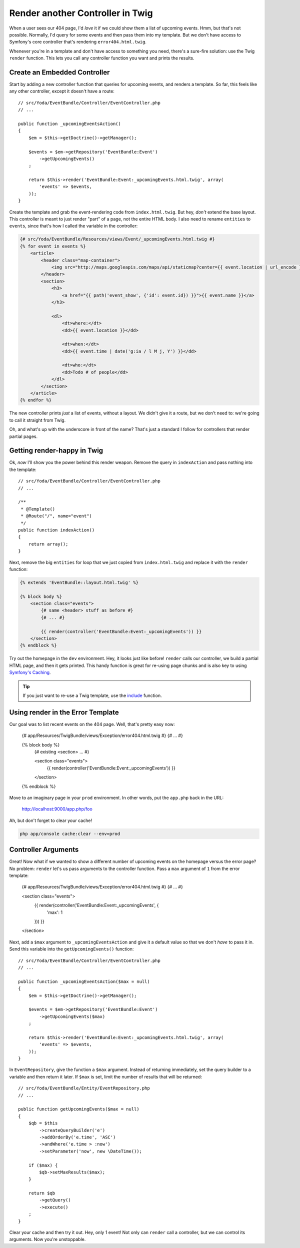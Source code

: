 Render another Controller in Twig
=================================

When a user sees our 404 page, I'd *love* it if we could show them a list of
upcoming events. Hmm, but that's not possible. Normally, I'd query for some
events and then pass them into my template. But we don't have access to Symfony's
core controller that's rendering ``error404.html.twig``. 

Whenever you're in a template and don't have access to something you need,
there's a sure-fire solution: use the Twig ``render`` function. This lets
you call any controller function you want and prints the results.

Create an Embedded Controller
-----------------------------

Start by adding a new controller function that queries for upcoming events,
and renders a template. So far, this feels like any other controller, except
it doesn't have a route::

    // src/Yoda/EventBundle/Controller/EventController.php
    // ...

    public function _upcomingEventsAction()
    {
        $em = $this->getDoctrine()->getManager();

        $events = $em->getRepository('EventBundle:Event')
            ->getUpcomingEvents()
        ;

        return $this->render('EventBundle:Event:_upcomingEvents.html.twig', array(
            'events' => $events,
        ));
    }

Create the template and grab the event-rendering code from ``index.html.twig``.
But hey, *don't* extend the base layout. This controller is meant to just
render "part" of a page, not the entire HTML body. I also need to rename
``entities`` to ``events``, since that's how I called the variable in the
controller:

.. code-block:: html+jinja

    {# src/Yoda/EventBundle/Resources/views/Event/_upcomingEvents.html.twig #}
    {% for event in events %}
        <article>
            <header class="map-container">
                <img src="http://maps.googleapis.com/maps/api/staticmap?center={{ event.location | url_encode }}&markers=color:red%7Ccolor:red%7C{{ event.location | url_encode }}&zoom=14&size=150x150&maptype=roadmap&sensor=false" />
            </header>
            <section>
                <h3>
                    <a href="{{ path('event_show', {'id': event.id}) }}">{{ event.name }}</a>
                </h3>

                <dl>
                    <dt>where:</dt>
                    <dd>{{ event.location }}</dd>

                    <dt>when:</dt>
                    <dd>{{ event.time | date('g:ia / l M j, Y') }}</dd>

                    <dt>who:</dt>
                    <dd>Todo # of people</dd>
                </dl>
            </section>
        </article>
    {% endfor %}

The new controller prints *just* a list of events, without a layout. We
didn't give it a route, but we don't need to: we're going to call it straight
from Twig.

Oh, and what's up with the underscore in front of the name? That's just a
standard I follow for controllers that render partial pages.

Getting render-happy in Twig
----------------------------

Ok, *now* I'll show you the power behind this render weapon. Remove the query
in ``indexAction`` and pass nothing into the template::

    // src/Yoda/EventBundle/Controller/EventController.php
    // ...

    /**
     * @Template()
     * @Route("/", name="event")
     */
    public function indexAction()
    {
        return array();
    }

Next, remove the big ``entities`` for loop that we just copied from ``index.html.twig``
and replace it with the ``render`` function:

.. code-block:: html+jinja

    {% extends 'EventBundle::layout.html.twig' %}

    {% block body %}
        <section class="events">
            {# same <header> stuff as before #}
            {# ... #}

            {{ render(controller('EventBundle:Event:_upcomingEvents')) }}
        </section>
    {% endblock %}

Try out the homepage in the ``dev`` environment. Hey, it looks just like before!
``render`` calls our controller, we build a partial HTML page, and then it
gets printed. This handy function is great for re-using page chunks and is
also key to using `Symfony's Caching`_.

.. tip::

    If you just want to re-use a Twig template, use the `include`_ function.

Using render in the Error Template
----------------------------------

Our goal was to list recent events on the 404 page. Well, that's pretty easy
now:

    {# app/Resources/TwigBundle/views/Exception/error404.html.twig #}
    {# ... #}

    {% block body %}
        {# existing <section> ... #}

        <section class="events">
            {{ render(controller('EventBundle:Event:_upcomingEvents')) }}
        </section>
    {% endblock %}

Move to an imaginary page in your ``prod`` environment. In other words, put
the ``app.php`` back in the URL:

    http://localhost:9000/app.php/foo

Ah, but don't forget to clear your cache!

.. code-block:: bash

    php app/console cache:clear --env=prod

Controller Arguments
--------------------

Great! Now what if we wanted to show a different number of upcoming
events on the homepage versus the error page? No problem: ``render`` let's 
us pass arguments to the controller function. Pass a ``max`` argument
of ``1`` from the error template:

    {# app/Resources/TwigBundle/views/Exception/error404.html.twig #}
    {# ... #}

    <section class="events">
        {{ render(controller('EventBundle:Event:_upcomingEvents', {
            'max': 1
        })) }}
    </section>

Next, add a ``$max`` argument to ``_upcomingEventsAction`` and give it a
default value so that we don't *have* to pass it in. Send this variable into
the ``getUpcomingEvents()`` function::

    // src/Yoda/EventBundle/Controller/EventController.php
    // ...

    public function _upcomingEventsAction($max = null)
    {
        $em = $this->getDoctrine()->getManager();

        $events = $em->getRepository('EventBundle:Event')
            ->getUpcomingEvents($max)
        ;

        return $this->render('EventBundle:Event:_upcomingEvents.html.twig', array(
            'events' => $events,
        ));
    }

In ``EventRepository``, give the function a ``$max`` argument. Instead of
returning immediately, set the query builder to a variable and then return
it later. If ``$max`` is set, limit the number of results that will be returned::

    // src/Yoda/EventBundle/Entity/EventRepository.php
    // ...

    public function getUpcomingEvents($max = null)
    {
        $qb = $this
            ->createQueryBuilder('e')
            ->addOrderBy('e.time', 'ASC')
            ->andWhere('e.time > :now')
            ->setParameter('now', new \DateTime());

        if ($max) {
            $qb->setMaxResults($max);
        }

        return $qb
            ->getQuery()
            ->execute()
        ;
    }

Clear your cache and then try it out. Hey, only 1 event! Not only can ``render``
call a controller, but we can control its arguments. Now you're unstoppable.

.. _`render a template`: http://bit.ly/sf2-extra-template
.. _`Symfony's Caching`: http://symfony.com/doc/current/book/http_cache.html
.. _`include`: http://twig.sensiolabs.org/doc/functions/include.html
